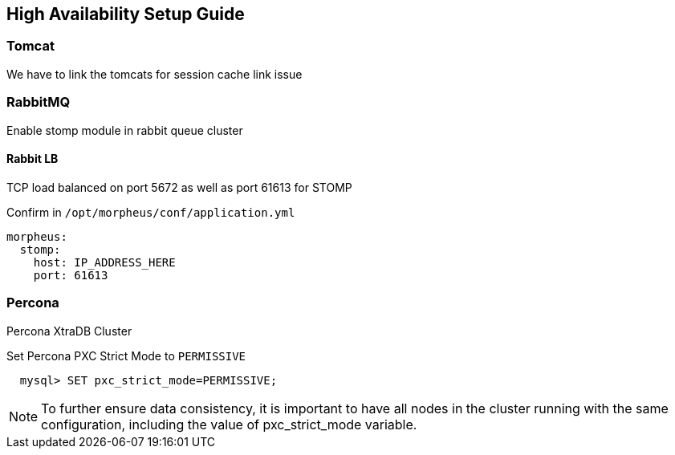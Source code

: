 [[ha_setup]]
== High Availability Setup Guide

//adding notes for HA Technical write up

=== Tomcat
We have to link the tomcats for session cache link issue

=== RabbitMQ

Enable stomp module in rabbit queue cluster

==== Rabbit LB

TCP load balanced on port 5672 as well as port 61613 for STOMP

Confirm in `/opt/morpheus/conf/application.yml`

[source,bash]
----
morpheus:
  stomp:
    host: IP_ADDRESS_HERE
    port: 61613
----

=== Percona

Percona XtraDB Cluster

Set Percona PXC Strict Mode to `PERMISSIVE`
[source,bash]
  mysql> SET pxc_strict_mode=PERMISSIVE;


NOTE: To further ensure data consistency, it is important to have all nodes in the cluster running with the same configuration, including the value of pxc_strict_mode variable.

